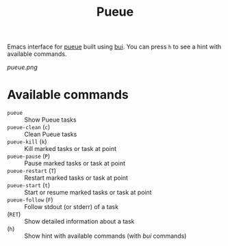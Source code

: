 #+TITLE: Pueue

Emacs interface for [[https://github.com/Nukesor/pueue][pueue]] built using [[https://github.com/alezost/bui.el][bui]].  You can press ~h~ to see a hint with
available commands.

[[pueue.png]]

* Available commands
  - ~pueue~ :: Show Pueue tasks
  - ~pueue-clean~ (~c~) :: Clean Pueue tasks
  - ~pueue-kill~ (~k~) :: Kill marked tasks or task at point
  - ~pueue-pause~ (~P~) :: Pause marked tasks or task at point
  - ~pueue-restart~ (~T~) :: Restart marked tasks or task at point
  - ~pueue-start~ (~t~) :: Start or resume marked tasks or task at point
  - ~pueue-follow~ (~F~) :: Follow stdout (or stderr) of a task
  - (~RET~) :: Show detailed information about a task
  - (~h~) :: Show hint with available commands (with /bui/ commands)
